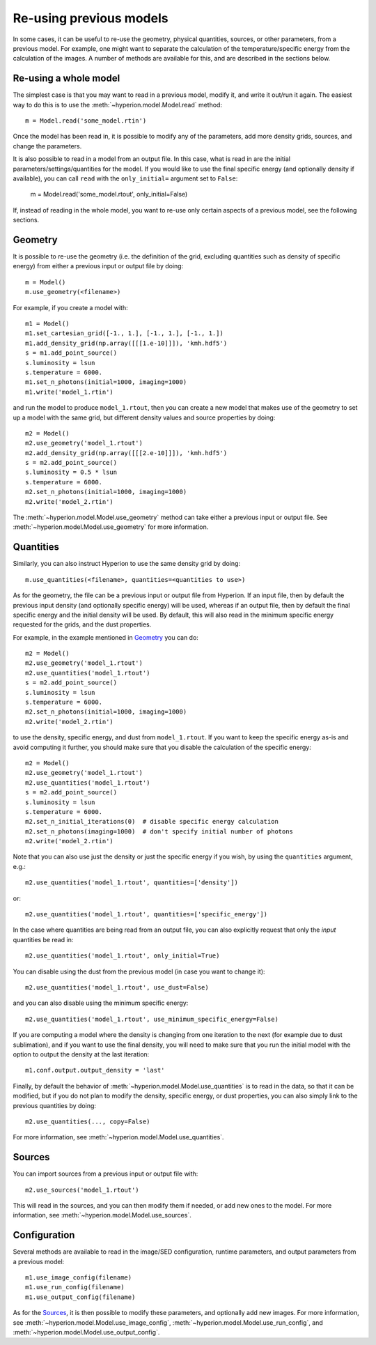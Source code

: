 Re-using previous models
========================

In some cases, it can be useful to re-use the geometry, physical quantities,
sources, or other parameters, from a previous model. For example, one might
want to separate the calculation of the temperature/specific energy from the
calculation of the images. A number of methods are available for this, and are
described in the sections below.

Re-using a whole model
----------------------

The simplest case is that you may want to read in a previous model, modify it,
and write it out/run it again. The easiest way to do this is to use the
:meth:`~hyperion.model.Model.read` method::

    m = Model.read('some_model.rtin')

Once the model has been read in, it is possible to modify any of the
parameters, add more density grids, sources, and change the parameters.

It is also possible to read in a model from an output file. In this case, what
is read in are the initial parameters/settings/quantities for the model. If
you would like to use the final specific energy (and optionally density if
available), you can call ``read`` with the ``only_initial=`` argument set to
``False``:

    m = Model.read('some_model.rtout', only_initial=False)

If, instead of reading in the whole model, you want to re-use only certain
aspects of a previous model, see the following sections.

Geometry
--------

It is possible to re-use the geometry (i.e. the definition of the grid, excluding
quantities such as density of specific energy) from either a previous input or
output file by doing::

    m = Model()
    m.use_geometry(<filename>)

For example, if you create a model with::

    m1 = Model()
    m1.set_cartesian_grid([-1., 1.], [-1., 1.], [-1., 1.])
    m1.add_density_grid(np.array([[[1.e-10]]]), 'kmh.hdf5')
    s = m1.add_point_source()
    s.luminosity = lsun
    s.temperature = 6000.
    m1.set_n_photons(initial=1000, imaging=1000)
    m1.write('model_1.rtin')

and run the model to produce ``model_1.rtout``, then you can create a new model
that makes use of the geometry to set up a model with the same grid, but
different density values and source properties by doing::

    m2 = Model()
    m2.use_geometry('model_1.rtout')
    m2.add_density_grid(np.array([[[2.e-10]]]), 'kmh.hdf5')
    s = m2.add_point_source()
    s.luminosity = 0.5 * lsun
    s.temperature = 6000.
    m2.set_n_photons(initial=1000, imaging=1000)
    m2.write('model_2.rtin')

The :meth:`~hyperion.model.Model.use_geometry` method can take either a
previous input or output file. See :meth:`~hyperion.model.Model.use_geometry`
for more information.

Quantities
----------

Similarly, you can also instruct Hyperion to use the same density grid by
doing::

    m.use_quantities(<filename>, quantities=<quantities to use>)

As for the geometry, the file can be a previous input or output file from
Hyperion. If an input file, then by default the previous input density (and
optionally specific energy) will be used, whereas if an output file, then by
default the final specific energy and the initial density will be used.
By default, this will also read in the minimum specific energy requested for
the grids, and the dust properties.

For example, in the example mentioned in `Geometry`_ you can do::

    m2 = Model()
    m2.use_geometry('model_1.rtout')
    m2.use_quantities('model_1.rtout')
    s = m2.add_point_source()
    s.luminosity = lsun
    s.temperature = 6000.
    m2.set_n_photons(initial=1000, imaging=1000)
    m2.write('model_2.rtin')

to use the density, specific energy, and dust from ``model_1.rtout``. If you
want to keep the specific energy as-is and avoid computing it further, you
should make sure that you disable the calculation of the specific energy::

    m2 = Model()
    m2.use_geometry('model_1.rtout')
    m2.use_quantities('model_1.rtout')
    s = m2.add_point_source()
    s.luminosity = lsun
    s.temperature = 6000.
    m2.set_n_initial_iterations(0)  # disable specific energy calculation
    m2.set_n_photons(imaging=1000)  # don't specify initial number of photons
    m2.write('model_2.rtin')

Note that you can also use just the density or just the specific energy if you
wish, by using the ``quantities`` argument, e.g.::

    m2.use_quantities('model_1.rtout', quantities=['density'])

or::

    m2.use_quantities('model_1.rtout', quantities=['specific_energy'])

In the case where quantities are being read from an output file, you can also
explicitly request that only the *input* quantities be read in::

    m2.use_quantities('model_1.rtout', only_initial=True)

You can disable using the dust from the previous model (in case you want to
change it)::

    m2.use_quantities('model_1.rtout', use_dust=False)

and you can also disable using the minimum specific energy::

    m2.use_quantities('model_1.rtout', use_minimum_specific_energy=False)

If you are computing a model where the density is changing from one iteration
to the next (for example due to dust sublimation), and if you want to use the
final density, you will need to make sure that you run the initial model with
the option to output the density at the last iteration::

    m1.conf.output.output_density = 'last'

Finally, by default the behavior of
:meth:`~hyperion.model.Model.use_quantities` is to read in the data, so that
it can be modified, but if you do not plan to modify the density, specific
energy, or dust properties, you can also simply link to the previous quantities by doing::

    m2.use_quantities(..., copy=False)

For more information, see :meth:`~hyperion.model.Model.use_quantities`.

Sources
-------

You can import sources from a previous input or output file with::

    m2.use_sources('model_1.rtout')

This will read in the sources, and you can then modify them if needed, or add
new ones to the model. For more information, see :meth:`~hyperion.model.Model.use_sources`.

Configuration
-------------

Several methods are available to read in the image/SED configuration, runtime
parameters, and output parameters from a previous model::

    m1.use_image_config(filename)
    m1.use_run_config(filename)
    m1.use_output_config(filename)

As for the `Sources`_, it is then possible to modify these parameters,
and optionally add new images. For more information, see
:meth:`~hyperion.model.Model.use_image_config`,
:meth:`~hyperion.model.Model.use_run_config`, and
:meth:`~hyperion.model.Model.use_output_config`.
